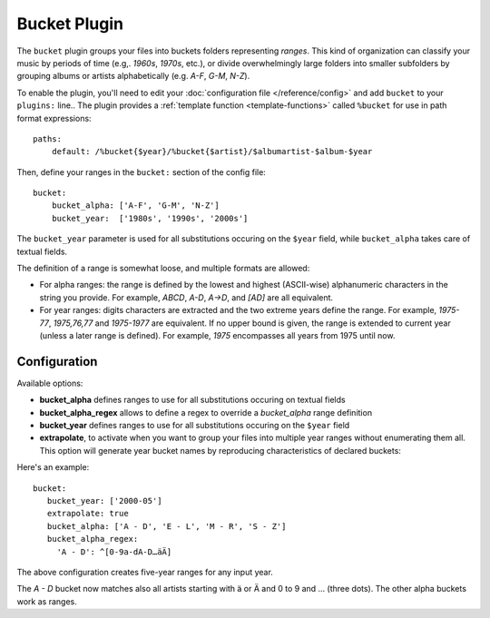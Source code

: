 Bucket Plugin
==============

The ``bucket`` plugin groups your files into buckets folders representing
*ranges*. This kind of organization can classify your music by periods of time
(e.g,. *1960s*, *1970s*, etc.), or divide overwhelmingly large folders into
smaller subfolders by grouping albums or artists alphabetically (e.g. *A-F*,
*G-M*, *N-Z*).

To enable the plugin, you'll need to edit your :doc:`configuration file
</reference/config>` and add ``bucket`` to your ``plugins:`` line..
The plugin provides a :ref:`template function
<template-functions>` called ``%bucket`` for use in path format expressions::

    paths:
        default: /%bucket{$year}/%bucket{$artist}/$albumartist-$album-$year

Then, define your ranges in the ``bucket:`` section of the config file::

    bucket:
        bucket_alpha: ['A-F', 'G-M', 'N-Z']
        bucket_year:  ['1980s', '1990s', '2000s']

The ``bucket_year`` parameter is used for all substitutions occuring on the
``$year`` field, while ``bucket_alpha`` takes care of textual fields.

The definition of a range is somewhat loose, and multiple formats are allowed:

- For alpha ranges: the range is defined by the lowest and highest (ASCII-wise) alphanumeric characters in the string you provide. For example, *ABCD*, *A-D*, *A->D*, and *[AD]* are all equivalent.
- For year ranges: digits characters are extracted and the two extreme years define the range. For example, *1975-77*, *1975,76,77* and *1975-1977* are equivalent. If no upper bound is given, the range is extended to current year (unless a later range is defined). For example, *1975* encompasses all years from 1975 until now.

Configuration
-------------

Available options:

- **bucket_alpha** defines ranges to use for all substitutions occuring on textual fields
- **bucket_alpha_regex** allows to define a regex to override a `bucket_alpha` range definition
- **bucket_year** defines ranges to use for all substitutions occuring on the ``$year`` field
- **extrapolate**, to activate when you want to group your files into multiple year ranges without enumerating them all. This option will generate year bucket names by reproducing characteristics of declared buckets::

Here's an example::

      bucket:
         bucket_year: ['2000-05']
         extrapolate: true
         bucket_alpha: ['A - D', 'E - L', 'M - R', 'S - Z']
         bucket_alpha_regex:
           'A - D': ^[0-9a-dA-D…äÄ]

The above configuration creates five-year ranges for any input year. 

The *A - D* bucket now matches also all artists starting with ä or Ä and 0 to 9 and … (three dots). The other alpha buckets work as ranges.
